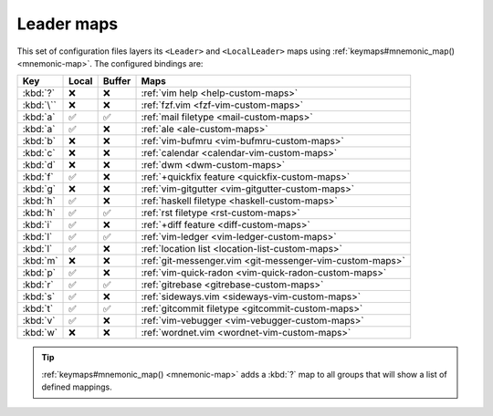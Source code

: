 Leader maps
===========

This set of configuration files layers its ``<Leader>`` and ``<LocalLeader>``
maps using :ref:`keymaps#mnemonic_map() <mnemonic-map>`.  The configured
bindings are:

=========  =====  ======  ====================================================
Key        Local  Buffer  Maps
=========  =====  ======  ====================================================
:kbd:`?`   ❌     ❌      :ref:`vim help <help-custom-maps>`
:kbd:`\``  ❌     ❌      :ref:`fzf.vim <fzf-vim-custom-maps>`
:kbd:`a`   ✅     ✅      :ref:`mail filetype <mail-custom-maps>`
:kbd:`a`   ✅     ❌      :ref:`ale <ale-custom-maps>`
:kbd:`b`   ❌     ❌      :ref:`vim-bufmru <vim-bufmru-custom-maps>`
:kbd:`c`   ❌     ❌      :ref:`calendar <calendar-vim-custom-maps>`
:kbd:`d`   ❌     ❌      :ref:`dwm <dwm-custom-maps>`
:kbd:`f`   ✅     ❌      :ref:`+quickfix feature <quickfix-custom-maps>`
:kbd:`g`   ❌     ❌      :ref:`vim-gitgutter <vim-gitgutter-custom-maps>`
:kbd:`h`   ✅     ❌      :ref:`haskell filetype <haskell-custom-maps>`
:kbd:`h`   ✅     ✅      :ref:`rst filetype <rst-custom-maps>`
:kbd:`i`   ✅     ❌      :ref:`+diff feature <diff-custom-maps>`
:kbd:`l`   ✅     ✅      :ref:`vim-ledger <vim-ledger-custom-maps>`
:kbd:`l`   ✅     ❌      :ref:`location list <location-list-custom-maps>`
:kbd:`m`   ❌     ❌      :ref:`git-messenger.vim
                          <git-messenger-vim-custom-maps>`
:kbd:`p`   ✅     ❌      :ref:`vim-quick-radon <vim-quick-radon-custom-maps>`
:kbd:`r`   ✅     ✅      :ref:`gitrebase <gitrebase-custom-maps>`
:kbd:`s`   ✅     ❌      :ref:`sideways.vim <sideways-vim-custom-maps>`
:kbd:`t`   ✅     ✅      :ref:`gitcommit filetype <gitcommit-custom-maps>`
:kbd:`v`   ✅     ❌      :ref:`vim-vebugger <vim-vebugger-custom-maps>`
:kbd:`w`   ❌     ❌      :ref:`wordnet.vim <wordnet-vim-custom-maps>`
=========  =====  ======  ====================================================

.. tip::

    :ref:`keymaps#mnemonic_map() <mnemonic-map>` adds a :kbd:`?` map to all
    groups that will show a list of defined mappings.
